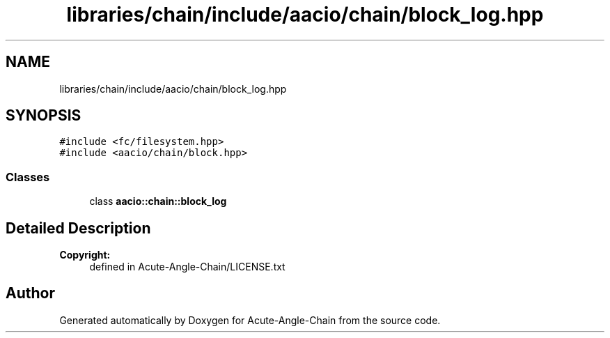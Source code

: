 .TH "libraries/chain/include/aacio/chain/block_log.hpp" 3 "Sun Jun 3 2018" "Acute-Angle-Chain" \" -*- nroff -*-
.ad l
.nh
.SH NAME
libraries/chain/include/aacio/chain/block_log.hpp
.SH SYNOPSIS
.br
.PP
\fC#include <fc/filesystem\&.hpp>\fP
.br
\fC#include <aacio/chain/block\&.hpp>\fP
.br

.SS "Classes"

.in +1c
.ti -1c
.RI "class \fBaacio::chain::block_log\fP"
.br
.in -1c
.SH "Detailed Description"
.PP 

.PP
\fBCopyright:\fP
.RS 4
defined in Acute-Angle-Chain/LICENSE\&.txt 
.RE
.PP

.SH "Author"
.PP 
Generated automatically by Doxygen for Acute-Angle-Chain from the source code\&.
